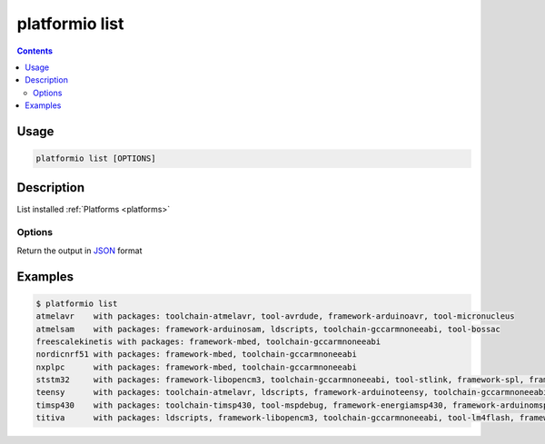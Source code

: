 .. _cmd_list:

platformio list
===============

.. contents::

Usage
-----

.. code-block:: bash

    platformio list [OPTIONS]


Description
-----------

List installed :ref:`Platforms <platforms>`

Options
~~~~~~~

.. option::
    --json-output

Return the output in `JSON <http://en.wikipedia.org/wiki/JSON>`_ format

Examples
--------

.. code-block:: bash

    $ platformio list
    atmelavr    with packages: toolchain-atmelavr, tool-avrdude, framework-arduinoavr, tool-micronucleus
    atmelsam    with packages: framework-arduinosam, ldscripts, toolchain-gccarmnoneeabi, tool-bossac
    freescalekinetis with packages: framework-mbed, toolchain-gccarmnoneeabi
    nordicnrf51 with packages: framework-mbed, toolchain-gccarmnoneeabi
    nxplpc      with packages: framework-mbed, toolchain-gccarmnoneeabi
    ststm32     with packages: framework-libopencm3, toolchain-gccarmnoneeabi, tool-stlink, framework-spl, framework-cmsis, framework-mbed, ldscripts
    teensy      with packages: toolchain-atmelavr, ldscripts, framework-arduinoteensy, toolchain-gccarmnoneeabi, tool-teensy
    timsp430    with packages: toolchain-timsp430, tool-mspdebug, framework-energiamsp430, framework-arduinomsp430
    titiva      with packages: ldscripts, framework-libopencm3, toolchain-gccarmnoneeabi, tool-lm4flash, framework-energiativa
